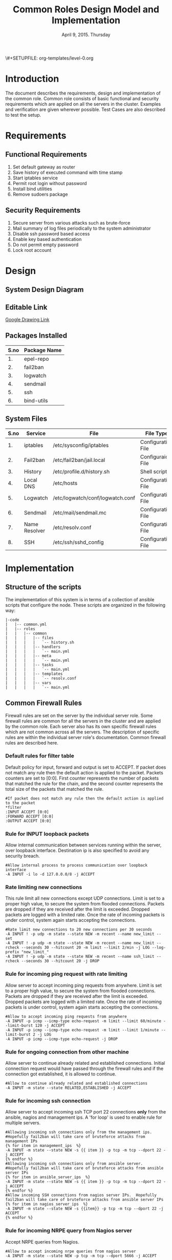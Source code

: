 #+Title: Common Roles Design Model and Implementation
#+Date: April 9, 2015. Thursday
#+PROPERTY: session *scratch*
#+PROPERTY: results output
#+PROPERTY: exports code
#+OPTIONS: ^:nil
\#+SETUPFILE: org-templates/level-0.org


* Introduction
The document describes the requirements, design and implementation of the common
role. Common role consists of basic functional and security requirements which
are applied on all the servers in the cluster. Examples and verification are
given wherever possible. Test Cases are also described to test the setup.

* Requirements
** Functional Requirements
1) Set default gateway as router
2) Save history of executed command with time stamp
3) Start iptables service
4) Permit root login without password
5) Install bind utilities
6) Remove sudoers package

** Security Requirements
1) Secure server from various attacks such as brute-force
2) Mail summary of log files periodically to the system administrator
3) Disable ssh password based access
4) Enable key based authentication
5) Do not permit empty password
6) Lock root account

* Design
** System Design Diagram
[[./diagrams/overall-model-aws-cluster.png]]

** Editable Link
[[https://docs.google.com/drawings/d/1-_1DAonwj9mfJYaXqHwZVHbzYEgDkzdTjOzDCBTpr-c/edit][Google Drawing Link]]

** Packages Installed
|------+--------------|
| S.no | Package Name |
|------+--------------|
|   1. | epel-repo    |
|------+--------------|
|   2. | fail2ban     |
|------+--------------|
|   3. | logwatch     |
|------+--------------|
|   4. | sendmail     |
|------+--------------|
|   5. | ssh          |
|------+--------------|
|   6. | bind-utils   |
|------+--------------|

** System Files
|------+---------------+----------------------------------+--------------------|
| S.no | Service       | File                             | File Type          |
|------+---------------+----------------------------------+--------------------|
|   1. | iptables      | /etc/sysconfig/iptables          | Configuration File |
|------+---------------+----------------------------------+--------------------|
|   2. | Fail2ban      | /etc/fail2ban/jail.local         | Configuraion File  |
|------+---------------+----------------------------------+--------------------|
|   3. | History       | /etc/profile.d/history.sh        | Shell script       |
|------+---------------+----------------------------------+--------------------|
|   4. | Local DNS     | /etc/hosts                       | Configuration File |
|------+---------------+----------------------------------+--------------------|
|   5. | Logwatch      | /etc/logwatch/conf/logwatch.conf | Configuration File |
|------+---------------+----------------------------------+--------------------|
|   6. | Sendmail      | /etc/mail/sendmail.mc            | Configuration File |
|------+---------------+----------------------------------+--------------------|
|   7. | Name Resolver | /etc/resolv.conf                 | Configuration File |
|------+---------------+----------------------------------+--------------------|
|   8. | SSH           | /etc/ssh/sshd_config             | Configuration File |
|------+---------------+----------------------------------+--------------------|

* Implementation
** Structure of the scripts
The implementation of this system is in terms of a collection of ansible scripts
that configure the node.  These scripts are organized in the following way:

#+BEGIN_EXAMPLE
|-code
|   |-- common.yml
|   |-- roles
|   |   |-- common
|   |   |   |-- files
|   |   |   |   `-- history.sh
|   |   |   |-- handlers
|   |   |   |   `-- main.yml
|   |   |   |-- meta
|   |   |   |   `-- main.yml
|   |   |   |-- tasks
|   |   |   |   `-- main.yml
|   |   |   |-- templates
|   |   |   |   `-- resolv.conf
|   |   |   |-- vars
|   |   |   |   `-- main.yml
#+END_EXAMPLE

** Common Firewall Rules
Firewall rules are set on the server by the individual server role. Some
firewall rules are common for all the servers in the cluster and are applied by
the common role. Each server also has its own specific firewall rules which are
not common across all the servers. The description of specific rules are within
the individual server role's documentation. Common firewall rules are described
here.

*** Default rules for filter table
Default policy for input, forward and output is set to ACCEPT. If packet does
not match any rule then the default action is applied to the packet. Packets
counters are set to [0:0]. First counter represents the number of packets that
matched the rule for the chain, and the second counter represents the total size
of the packets that matched the rule.
#+BEGIN_EXAMPLE
#If packet does not match any rule then the default action is applied to the packet
*filter
:INPUT ACCEPT [0:0]
:FORWARD ACCEPT [0:0]
:OUTPUT ACCEPT [0:0]
#+END_EXAMPLE 

*** Rule for INPUT loopback packets
Allow internal communication between services running within the server, over
loopback interface. Destination ip is also specified to avoid any security
breach.
#+BEGIN_EXAMPLE
#Allow internal process to process communication over loopback interface
-A INPUT -i lo -d 127.0.0.0/8 -j ACCEPT
#+END_EXAMPLE
 
*** Rate limiting new connections
This rule limit all new connections except UDP connections. Limit is set to a
proper high value, to secure the system from flooded connections. Packets are
dropped if they are received after the limit is exceeded. Dropped packets are
logged with a limited rate. Once the rate of incoming packets is under control,
system again starts accepting the connections.
#+BEGIN_EXAMPLE
#Rate limit new connections to 20 new connections per 30 seconds
-A INPUT ! -p udp -m state --state NEW -m recent --name new_limit --set
-A INPUT ! -p udp -m state --state NEW -m recent --name new_limit --rcheck --seconds 30 --hitcount 20 -m limit --limit 2/min -j LOG --log-prefix "new_limit_"
-A INPUT ! -p udp -m state --state NEW -m recent --name ssh_limit --rcheck --seconds 30 --hitcount 20 -j DROP
#+END_EXAMPLE

*** Rule for incoming ping request with rate limiting
Allow server to accept incoming ping requests from anywhere. Limit is set to a
proper high value, to secure the system from flooded connections. Packets are
dropped if they are received after the limit is exceeded. Dropped packets are
logged with a limited rate. Once the rate of incoming packets is under control,
system again starts accepting the connections.
#+BEGIN_EXAMPLE
#Allow to accept incoming ping requests from anywhere
-A INPUT -p icmp --icmp-type echo-request -m limit --limit 60/minute --limit-burst 120 -j ACCEPT
-A INPUT -p icmp --icmp-type echo-request -m limit --limit 1/minute --limit-burst 2 -j LOG 
-A INPUT -p icmp --icmp-type echo-request -j DROP
#+END_EXAMPLE

*** Rule for ongoing connection from other machine
Allow server to continue already related and established connections. Initial
connection request would have passed through the firewall rules and if the
connection got established, it is allowed to continue.
#+BEGIN_EXAMPLE
#Allow to continue already related and established connections
-A INPUT -m state --state RELATED,ESTABLISHED -j ACCEPT
#+END_EXAMPLE

*** Rule for incoming ssh connection
Allow server to accept incoming ssh TCP port 22 connections *only* from the
ansible, nagios and management ips. A 'for loop' is used to enable rule for
multiple servers.
#+BEGIN_EXAMPLE
#Allowing incoming ssh connections only from the management ips. 
#Hopefully fail2ban will take care of bruteforce attacks from management IPs
{% for item in management_ips  %}  
-A INPUT -m state --state NEW -s {{ item }} -p tcp -m tcp --dport 22 -j ACCEPT
{% endfor %}
#Allowing incoming ssh connections only from ansible server. 
#Hopefully fail2ban will take care of bruteforce attacks from ansible server IPs
{% for item in ansible_server_ips  %}
-A INPUT -m state --state NEW -s {{ item }} -p tcp -m tcp --dport 22 -j ACCEPT
{% endfor %}
#Allow incoming SSH connections from nagios server IPs.  Hopefully fail2ban will take care of bruteforce attacks from ansible server IPs
{% for item in nagios_server_ips  %}  
-A INPUT -m state --state NEW -s {{item}} -p tcp -m tcp --dport 22 -j ACCEPT
{% endfor %}
#+END_EXAMPLE

*** Rule for incoming NRPE query from Nagios server
Accept NRPE queries from Nagios.
#+BEGIN_EXAMPLE
#Allow to accept incoming nrpe queries from nagios server
-A INPUT -m state --state NEW -p tcp -m tcp --dport 5666 -j ACCEPT
#+END_EXAMPLE

*** Rule for all other incoming connections
Drop all the INPUT packets which does not match any of the defined
rules. Rejected packets are also logged with a limited rate.
#+BEGIN_EXAMPLE
#Log all other "blocked_input_" attempts with rate limiting
-A INPUT -m state --state NEW -m limit --limit 2/min -j LOG --log-prefix "blocked_input_"
#Drop all the INPUT packets which does not match any of the rules
-A INPUT -j DROP
#+END_EXAMPLE

*** Rule for FORWARD chain
If the server does not forwards any packet the Forwarding rule is set to reject
packets. Forwarding rule is set to ACCEPT only in the Router server.

#+BEGIN_EXAMPLE
#Do not allow any packet to be forwarded
-A FORWARD -j REJECT --reject-with icmp-host-prohibited
#+END_EXAMPLE

*** Rule for OUTPUT loopback packets
Allow internal communication between services running within the system, over
loopback interface. Source ip is also specified to avoid any security breach.
#+BEGIN_EXAMPLE
#Allow internal process to process communication over loopback interface
-A OUTPUT -s 127.0.0.0/8 -o lo -j ACCEPT
#+END_EXAMPLE

*** Rule for ongoing connection to other machine
Allow server to continue already related and established connections. Initial
connection request would have passed through the firewall rules and if the
connection got established, it is allowed to continue.
#+BEGIN_EXAMPLE
#Allow to continue already related and established connections
-A OUTPUT -m state --state RELATED,ESTABLISHED -j ACCEPT
#+END_EXAMPLE

*** Rule for outgoing dns request
Allow server to make dns queries.
#+BEGIN_EXAMPLE
#Allow to make dns queries
-A OUTPUT -p udp -m udp --dport 53 -j ACCEPT
#+END_EXAMPLE

*** Rule for sending log messages to rsyslog server
Allow server to send log messages to rsyslog server.
#+BEGIN_EXAMPLE
#Allow server to send log messages to rsyslog server
-A OUTPUT -p udp -m udp --dport 514 -j ACCEPT
#+END_EXAMPLE

*** Rule for sending mails by logwatch service
Allow logwatch service running inside the server to send mail alerts.
#+BEGIN_EXAMPLE
#Allow to send mails by logwatch service
-A OUTPUT -p tcp -m tcp --dport 25 -j ACCEPT
#+END_EXAMPLE

*** Rule for outgoing web request by yum
Allow yum service to update packages via http and https. 
#+BEGIN_EXAMPLE
#Allow yum to contact web servers for installing and updating packages
-A OUTPUT -p tcp -m tcp --dport 80 -j ACCEPT
-A OUTPUT -p tcp -m tcp --dport 443 -j ACCEPT
#+END_EXAMPLE

*** Rule for outgoing connection to OSSEC server
Allow server to send system's information to OSSEC server.
#+BEGIN_EXAMPLE
#Allow outgoing connections to OSSEC server
-A OUTPUT -p udp -m udp --dport 1514 -j ACCEPT
#+END_EXAMPLE
    
*** Rule for outgoing ping request
Allow server to send ping requests to anywhere.
#+BEGIN_EXAMPLE
#Allow to send ping requests to anywhere.
-A OUTPUT -p icmp --icmp-type echo-request -j ACCEPT
#+END_EXAMPLE

*** Rule for all other outgoing packets
Reject all the OUTPUT packets which does not match any of the defined rules with
a reply message =icmp-host-prohibited= to the host machine. Rejected packets are
also logged with a limited rate.
#+BEGIN_EXAMPLE
#Log all other "blocked_output_" attempts
-A OUTPUT -m state --state NEW -m limit --limit 2/min -j LOG --log-prefix "blocked_output_"
#Reject all the OUTPUT packets which does not match any of the rules
-A OUTPUT -j REJECT --reject-with icmp-host-prohibited
#+END_EXAMPLE

*** Enforce filter rules
#+BEGIN_EXAMPLE
COMMIT
#+END_EXAMPLE
** Configure Hostname
Hostname of the node is defined.
#+BEGIN_SRC yml :tangle roles/common/tasks/main.yml
---

#This will use the variables defined in the role sepcific yaml file, works only on CentOS
- name: Set the hostname of the target if host_name is defined
  lineinfile: dest=/etc/sysconfig/network regexp="HOSTNAME=" line="HOSTNAME={{host_name}}" state=present
  when: host_name is defined

- name: Set the hostname using hostname command
  hostname: name={{host_name}}
  when: host_name is defined
#+END_SRC

** Set Default Gateway
In the cluster only two nodes - Router and Ansible, are part of both public
and private network. Gateway of these two nodes are set by the dhcp server,
and these nodes have direct internet access.

All the other nodes in the cluster are only part of the private
network. These nodes do not have direct internet access. These Machines get
internet by forwarding packets to the Router node, then the Router does the
required packet management to get internet for these nodes. Router node
acts as a gateway for all the private servers.

To configure default gateway for private servers following actions are
performed:
1) Remove any default gateway if set already.
2) Set default gateway as Router.

#+BEGIN_SRC yml :tangle roles/common/tasks/main.yml
- name: setting the default gw, skips if router or ansible server
  shell: route del default; route add default gw {{router_internal_ip}}
  when: not ( i_ans is defined or i_router is defined )
  ignore_errors: yes
#+END_SRC

** Block Malicious Attacks
Brute-force attacks are blocked on all the servers in the cluster. For this
*Fail2ban* service is configured on the server. It bans an offensive host by
adding rule in firewall and also sends an email notification to the system
administrator.

To install and configure Fail2ban following actions are performed:
1) Download epel repo
2) Install epel repo
3) Install fail2ban
4) Start fail2ban service

#+BEGIN_SRC yml :tangle roles/common/tasks/main.yml
#Setup epel for downloading fail2ban
- name: Download epel RPM 
  get_url: url="{{ epel_download_url }}" dest="{{epel_download_path}}" timeout=5
  environment: proxy_env

- name: Install epel RPM
  yum: name="{{epel_download_path}}" state=present
  environment: proxy_env

#Install fail2ban and enable it on startup
- name: Install fail2ban
  yum: name=fail2ban state=present

- name: Start and enable fail2ban service
  service: name=fail2ban state=started enabled=yes
#+END_SRC

** Save History of Executed Commands
Commands executed on the servers are logged with the time stamp. These logged
commands can be referred by the system administrator to trouble shoot any issues
on the server.

To save history of commands a shell script is created and placed inside
=/etc/profile.d= directory. Scripts present inside the =/etc/profile.d=
directory gets executed at the start of every new session.

Following history parameters are set:

 - HISTTIMEFORMAT :: sets the time format of time stamp
 - HISTSIZE       :: sets the number of lines or commands that are stored in
                     memory in a history list while bash session is ongoing
 - HISTFILESIZE   :: sets the number of lines or commands that are allowed in
                     the history file at startup time of a session, and are
                     stored in the history file at the end of bash session for
                     use in future sessions.

#+BEGIN_SRC shell :tangle roles/common/files/history.sh
#!/bin/bash

HISTTIMEFORMAT="%y %m %d %T"
HISTSIZE=100000
HISTFILESIZE=100000
export HISTTIMEFORMAT HISTSIZE HISTFILESIZE
#+END_SRC 

#+BEGIN_SRC yml :tangle roles/common/tasks/main.yml
- name: For below task to run it requires libselinux-python to be installed
  yum: name=libselinux-python state=present
#Configure history
- name: Configure history for all users with date/time and 100,000 lines of history
  copy: src=history.sh dest=/etc/profile.d/history.sh mode=755 owner=root group=root
#+END_SRC 

** Start iptables service
While setting up the cluster, iptables service is restarted on all the servers,
to make sure the service is running inside each server. If anyone has inserted a
temporary rule/ad hoc rule which was not saved in the file restarting iptables
will take care of removing this inserted rule.

#+BEGIN_SRC yml :tangle roles/common/tasks/main.yml
#Restart iptables
- name: Restart iptables service 
#checking whether iptables is running is pointless
#restart would fail if there is no /etc/sysconfig/iptables file
  service: name=iptables state=restarted
  ignore_errors: yes
#+END_SRC

** Setup /etc/hosts file
Sendmail tries to lookup hostname and IP mapping through =/etc/hosts=. Sendmail
assumes the first line in =/etc/hosts= is the nodes own FQDN to IP mapping
without this sendmail takes about 30 seconds to timeout for host resolution. To
take care of this assumption of sendmail =/etc/hosts= file is configured.

Following variables are set by the ansible tool as it runs on the client
node. For each server in the cluster value of these variables will be
different and set according to the server role.

|-------+------------------------------+-------------------------------+--------------------------|
| S.no. | Variable Name                | Description                   | Example                  |
|-------+------------------------------+-------------------------------+--------------------------|
|    1. | ansible_default_ipv4.address | defines the system ip address | 10.1.100.8               |
|-------+------------------------------+-------------------------------+--------------------------|
|    2. | ansible_fqdn                 | define the system fqdn        | ossec.virtual-labs.ac.in |
|-------+------------------------------+-------------------------------+--------------------------|
|    3. | ansible_hostname             | defines the system hostnames  | ossec                    |
|-------+------------------------------+-------------------------------+--------------------------|

#+BEGIN_SRC yml :tangle roles/common/tasks/main.yml
#Setup /etc/hosts
- name: Configure hostname and fqdn to resolve to local IP on first line of /etc/hosts
#Necessary for containers so that they can send emails without 30 second delay
  lineinfile: dest=/etc/hosts regexp="{{ansible_default_ipv4.address}} {{ansible_fqdn}} {{ansible_hostname}}" insertbefore="BOF" line="{{ansible_default_ipv4.address}} {{ansible_fqdn}} {{ansible_hostname}}"
#+END_SRC

** Summary of Log files
Servers and applications generally create "log files" to keep track of
activities taking place at any given time. These log files are used for analysis
of the system. 

To generate a unified report of all log files and send to system administrator
*Logwatch* service is configured on all the servers in the cluster.

To configure logwatch following actions are performed:
1) Install "logwatch" tool
2) Set detail of log level to "medium"

#+BEGIN_SRC yml :tangle roles/common/tasks/main.yml
#Logwatch configuration
- name: Install logwatch
  yum: name=logwatch state=installed
  environment: proxy_env

- name: Configure detailed logging via logwatch
  lineinfile: line="Detail = High" dest=/etc/logwatch/conf/logwatch.conf regexp="^Detail ="  
#+END_SRC

** Configure mail service
Sendmail service is configured on all servers in the cluster. Services such as
"logwatch" uses "sendmail" service to send mail alerts to the system
administrator.

To configure sendmail following actions are performed:
1) Install sendmail
2) Ensure postfix is stopped and disabled
3) Set smtp smart host
4) Start sendmail service

#+BEGIN_SRC yml :tangle roles/common/tasks/main.yml
#SMTP configuration
- name: Install sendmail SMTP server for outgoing email
  yum: name=sendmail state=installed
  environment: proxy_env

- name: Ensure that postfix is stopped and disabled
  service: name=postfix enabled=no state=stopped
#if postfix is not present ignore error
  ignore_errors: yes

- name: Configure SMART_HOST if necessary
  lineinfile: line="define(`SMART_HOST', `{{smtp_smart_host}}')dnl" regexp="SMART_HOST" dest="/etc/mail/sendmail.mc"
  when: smtp_smart_host != "none"
  notify:
    - restart sendmail

- name: Ensure that sendmail is running and enabled
  service: name=sendmail enabled=yes state=started
#+END_SRC

** Set Name Resolver
Nameservers are set on all the servers in the cluster. An example of
configuration file - =/etc/resolv.conf= is shown and described below:

#+BEGIN_EXAMPLE
search localdomain.com
nameserver 10.4.12.230
#+END_EXAMPLE

- search :: This field allows users to type simple names instead of complete
            'fqdn' to reach local resources. If something comes to resolver that
            has no dots '.' in it, the resolver will try adding
            =localdomain.com= in it.
- nameserver :: This field specifies the ip address of the dns servers.

Configuration file is copied to the server from the configuration server.

#+BEGIN_SRC conf :tangle roles/common/templates/resolv.conf
{% if private_dns_zone != "none" %}
search {{private_dns_zone}}
{% endif %}
{% for private_dns in private_dns_ips %}
nameserver {{private_dns}}
{% endfor %}
#+END_SRC

#+BEGIN_SRC yml :tangle roles/common/tasks/main.yml
#Configure private DNS if values are set 
- name: Configure node to use private DNS (peerDNS)
  template: src=resolv.conf dest=/etc/resolv.conf owner=root group=root mode=644
  when: private_dns_ips != "none" 
#+END_SRC

** SSH Hardening
All the servers in the cluster are made secure by hardening *ssh* service. SSH
configuration file =/etc/ssh/sshd_config= is customized as per the requirement.

*** Permit Root Login without password
Only system administrators with ssh private key can login as Root.

#+BEGIN_SRC yml :tangle roles/common/tasks/main.yml
- name: Permit root login without-pasword(key based)
  lineinfile: dest=/etc/ssh/sshd_config regexp='PermitRootLogin ' line='PermitRootLogin without-password' state=present
#+END_SRC

*** Disable Password based access
Password based access is disabled.

#+BEGIN_SRC yml :tangle roles/common/tasks/main.yml
- name: Disable Password authentication
  lineinfile: dest=/etc/ssh/sshd_config regexp='PasswordAuthentication ' line='PasswordAuthentication no'
#+END_SRC

*** Enable Key based authentication
Only key based access is enabled.

#+BEGIN_SRC yml :tangle roles/common/tasks/main.yml
- name: Enable Public key authentication
  lineinfile: dest=/etc/ssh/sshd_config regexp='PubkeyAuthentication ' line='PubkeyAuthentication yes'
#+END_SRC

*** Do not permit empty passwords
Users are not allowed to set empty-password.

#+BEGIN_SRC yml :tangle roles/common/tasks/main.yml
- name: Do not permit empty password, also ensure proper owner, group and permissions
  lineinfile: dest=/etc/ssh/sshd_config regexp='PermitEmptyPasswords ' line='PermitEmptyPasswords no' mode=0600 owner=root group=root

#Call handler to restart sshd
  notify:
      - restart sshd
#+END_SRC

** Install Bind Utilities
Bind utilities are installed on all the servers in the cluster. This package
includes the programs such as *nslookup*, *dig* and *host*. These utilities are
used by system administrators to trouble shoot the network related issues.

#+BEGIN_SRC yml :tangle roles/common/tasks/main.yml
- name: install bind-utils
  yum: name=bind-utils state=present
  environment:
   proxy_env
#+END_SRC

** Disable Root Login
Root login is disabled on all the servers in the cluster. Password for the root
account is set to a value which matches no possible encrypted value, therefore
nobody can login as root with password. Only system administrators with ssh
private keys can login to root account.

*** Lock root login
#+BEGIN_EXAMPLE
passwd -l root
#+END_EXAMPLE

Alternatively, edit =/etc/shadow= and replace the root's encrypted password with
'!'.

#+BEGIN_EXAMPLE
root:!:12345::::::
#+END_EXAMPLE

#+BEGIN_SRC yml :tangle roles/common/tasks/main.yml
- name: lock root account
  shell: passwd -l root
#+END_SRC

*** Enable root login
#+BEGIN_EXAMPLE
sudo passwd root
#+END_EXAMPLE

*** Unlock root account 
#+BEGIN_EXAMPLE
sudo passwd -u root
#+END_EXAMPLE

** Remove sudoers package
We can do two things regarding sudoers. The current scripts perhaps does remove
it, but we can always rewrite them.

*** Why Remove ?
Sudoers package is removed from all the servers in the cluster. There are no
user account created on the server. Only the system administrator login as root
user. There is no need of maintaining sudoers file. Removing this package causes
no harm to the system.

*** Ensure that validity of sudoers file
Ensure that =/etc/sudoers= file is same as it is during installation and no one
has added new users or groups to sudoers, as backdoors to gain root access.

#+BEGIN_SRC yml :tangle roles/common/tasks/main.yml
- name: remove sudo
  yum: name=sudo state=absent
#+END_SRC

** Set the implementation/model release
Release number is set in all the nodes in the cluster. Release number describes
the version of the configuration applied on the node.
#+BEGIN_SRC yml :tangle roles/common/tasks/main.yml
- name: setting the implementation/model release
  lineinfile: dest=/etc/motd regexp="^Release" line="Release number {{ release_no }}" state=present create=yes
#+END_SRC
** Common Variables
Variables which are common across all the ansible roles are defined in
=common_vars= file. The file is included as a dependency for this role.

#+BEGIN_SRC yml :tangle roles/common/meta/main.yml
---
dependencies:
  - role: common_vars
#+END_SRC

** Restart services
When any changes are made in the configuration file of any service, the service
needs to be restarted. For example, if modifications are made in
=/etc/ssh/sshd_config= file to customize ssh service, then the ssh service needs
to be restarted to enforce the modified properties of the system.

#+BEGIN_SRC yml :tangle roles/common/handlers/main.yml
---
- name: restart sendmail
  service: name=sendmail state=restarted

- name: restart sshd
  service: name=sshd state=restarted
#+END_SRC
    
* Test Cases
** Test Case-1: Check Bind utilities are installed
*** Objective
To check bind-utilities are installed on the system.
*** Apparatus
1) An instance of common role - a common server

*** Experiment
**** Execute nslookup command
#+BEGIN_EXAMPLE
nslookup localhost
#+END_EXAMPLE

**** Execute host command.
#+BEGIN_EXAMPLE
host localhost
#+END_EXAMPLE

**** Execute dig command.
#+BEGIN_EXAMPLE
dig localhost
#+END_EXAMPLE

*** Result
**** Sample output of step-1 of experiment.
#+BEGIN_EXAMPLE
Server:		10.100.1.5
Address:	10.100.1.5#53

Name:	localhost
Address: 127.0.0.1
#+END_EXAMPLE

**** Sample output of step-2 of experiment.
#+BEGIN_EXAMPLE
localhost has address 127.0.0.1
localhost has IPv6 address ::1
#+END_EXAMPLE

**** Sample output of step-3 of experiment.
#+BEGIN_EXAMPLE

; <<>> DiG 9.8.2rc1-RedHat-9.8.2-0.30.rc1.el6_6.2 <<>> localhost
;; global options: +cmd
;; Got answer:
;; ->>HEADER<<- opcode: QUERY, status: NOERROR, id: 13553
;; flags: qr aa rd ra; QUERY: 1, ANSWER: 1, AUTHORITY: 1, ADDITIONAL: 1

;; QUESTION SECTION:
;localhost.			IN	A

;; ANSWER SECTION:
localhost.		86400	IN	A	127.0.0.1

;; AUTHORITY SECTION:
localhost.		86400	IN	NS	localhost.

;; ADDITIONAL SECTION:
localhost.		86400	IN	AAAA	::1

;; Query time: 0 msec
;; SERVER: 10.100.1.5#53(10.100.1.5)
;; WHEN: Mon Apr 13 05:45:12 2015
;; MSG SIZE  rcvd: 85

#+END_EXAMPLE

*** Observation
*dig*, *nslookup* and *host* commands are executed on the server, and proper
output is displayed.

*** Conclusion
Bind-utilities are installed on all the servers in the cluster.

** Test Case-2: SSH access
*** Objective
Test ssh access is allowed only from ansible, nagios and management ips.

*** Apparatus
1) Configuration server
2) A management server
3) A nagios server
4) An instance of common role - a common server
5) Any other node

*** Experiment
Servers in which common firewall rules are applied accept ssh connection on TCP
port 22 only from ansible, nagios and management ips.

**** SSH from configuration server to a common server
#+BEGIN_EXAMPLE
ssh root@<common-server-ip>
#+END_EXAMPLE

**** SSH from management server to a common server
#+BEGIN_EXAMPLE
ssh root@<common-server-ip>
#+END_EXAMPLE

**** SSH from nagios server to a common server
#+BEGIN_EXAMPLE
ssh root@<common-server-ip>
#+END_EXAMPLE

**** SSH from any other machine to a common server
#+BEGIN_EXAMPLE
ssh root@<common-server-ip>
#+END_EXAMPLE
*** Result
**** Output of step-1 of experiment
#+BEGIN_EXAMPLE
Last login: Thu Apr  2 ... other details.....
root@common-server:~#
#+END_EXAMPLE
**** Output of step-2 of experiment
#+BEGIN_EXAMPLE
Last login: Thu Apr  2 ... other details.....
root@common-server:~#
#+END_EXAMPLE

**** Output of step-3 of experiment
#+BEGIN_EXAMPLE
Last login: Thu Apr  2 ... other details.....
root@common-server:~#
#+END_EXAMPLE

**** Output of step-4 of experiment
#+BEGIN_EXAMPLE
Permission Denied ....
#+END_EXAMPLE

*** Observation
A common server accepts incoming ssh connections from configuration, nagios and
management server.

*** Conclusion
Firewall rules are set properly to allow ssh connection only from ansible,
nagios and management server.

** Test Case-3: Root account is locked
*** Objective
Test root account is locked in a common server.
*** Apparatus
1) Configuration server
2) An instance of common role - a common server

*** Experiment
Execute following command on the server.
#+BEGIN_EXAMPLE
sudo passwd -S root
#+END_EXAMPLE

*** Result
Output of step-1 signifies the root account is locked.
#+BEGIN_EXAMPLE
root LK 2012-10-07 0 99999 7 -1 (Password locked.)
#+END_EXAMPLE

*** Observation
Root account is disabled.

*** Conclusion
Users can not login to the server as 'root' username with password.

** Test Case-4: Check default gateway is set
*** Objective
To check the default gateway of all the private servers are set as router.
*** Apparatus
1) An instance of common role - a common server

*** Experiment
Check routing table.
#+BEGIN_EXAMPLE
route -n
#+END_EXAMPLE

*** Result
Sample output of step-1 of experiment is shown below. Last entry in the routing
table, shows that the gateway for all the traffic is set to =10.100.1.1= which
is router's internal ip.

#+BEGIN_EXAMPLE
Kernel IP routing table
Destination     Gateway         Genmask         Flags Metric Ref    Use Iface
10.100.0.0      0.0.0.0         255.255.252.0   U     0      0        0 eth0
169.254.0.0     0.0.0.0         255.255.0.0     U     1003   0        0 eth0
0.0.0.0         10.100.1.1      0.0.0.0         UG    0      0        0 eth0
#+END_EXAMPLE

*** Observation
Gateway for all the private servers in the cluster is set to the router.

*** Conclusion
Gateway for all the private servers in the cluster is set to the router.

** Test Case-5: Check blocking of malicious attacks
*** Objective
To check fail2ban service bans offensive users when malicious attacks are done.
*** Apparatus
1) An instance of common role - a common server
2) Any other server in the same network

*** Experiment

**** Check fail2ban service is running
#+BEGIN_EXAMPLE
service fail2ban status
#+END_EXAMPLE

**** SSH to the server 
SSH to the server from any other node by intentionally giving wrong
passwords. Do this atleast three times. Then on the server execute the following
command to check if fail2ban filter for ssh detects failed login attempts.
#+BEGIN_EXAMPLE
fail2ban-regex /var/log/secure /etc/fail2ban/filter.d/sshd.conf <username|ipaddress>
#+END_EXAMPLE 

**** Check firewall rule
Check if there is any firewall rule for fail2ban-ssh is added to block the
machine's ip from where multiple failed login attempts are made.
#+BEGIN_EXAMPLE
iptables --list
#+END_EXAMPLE

*** Result
**** Output of step-1 of experiment.
#+BEGIN_EXAMPLE
fail2ban-server (pid  1010) is running...
Status
|- Number of jail:	1
`- Jail list:		ssh-iptables
#+END_EXAMPLE

**** Output of step-2 of experiment
It shows that there are failed login attempts were made to the ossec-server from
"10.100.1.2" ipaddress.
#+BEGIN_EXAMPLE
Running tests
=============

Use ignoreregex line : 10.100.1.2
Use   failregex file : /etc/fail2ban/filter.d/sshd.conf
Use         log file : /var/log/secure


Results
=======

Failregex: 0 total

Ignoreregex: 7 total
|-  #) [# of hits] regular expression
|   1) [7] 10.100.1.2
`-

Date template hits:
|- [# of hits] date format
|  [166] MONTH Day Hour:Minute:Second
`-

Lines: 166 lines, 7 ignored, 0 matched, 159 missed
|- Ignored line(s):
|  Apr 13 05:53:10 ossec-server sshd[10473]: Invalid user test from 10.100.1.2
|  Apr 13 05:53:12 ossec-server sshd[10473]: pam_unix(sshd:auth): authentication failure; logname= uid=0 euid=0 tty=ssh ruser= rhost=10.100.1.2
|  Apr 13 05:53:14 ossec-server sshd[10473]: Failed password for invalid user test from 10.100.1.2 port 38428 ssh2
|  Apr 13 05:53:14 ossec-server sshd[10473]: Failed password for invalid user test from 10.100.1.2 port 38428 ssh2
|  Apr 13 05:53:15 ossec-server sshd[10473]: Failed password for invalid user test from 10.100.1.2 port 38428 ssh2
|  Apr 13 05:53:15 ossec-server sshd[10474]: Connection closed by 10.100.1.2
|  Apr 13 05:53:16 ossec-server sshd[10475]: Invalid user test from 10.100.1.2
`-
Missed line(s): too many to print.  Use --print-all-missed to print all 159 lines
#+END_EXAMPLE

**** Output of step-3 of experiment
Output shows that fail2ban-ssh chain is now defined on the server, to reject all the
incoming ssh connections from the malicious ipaddress.
#+BEGIN_EXAMPLE
Chain fail2ban-SSH (1 references)
target     prot opt source               destination         
REJECT     all  --  10.100.1.2           anywhere            reject-with icmp-port-unreachable 
RETURN     all  --  anywhere             anywhere            
#+END_EXAMPLE

*** Observation
*Fail2ban* service detects malicious attacks.

*** Conclusion
*Fail2ban* service detects malicious attacks.

** Test Case-6: Check Command History is getting saved
*** Objective
To check whether the commands executed on the server are getting logged with
proper time stamp.
*** Apparatus
1) An instance of common role - a common server

*** Experiment
**** Execute following example sequence of commands on the server
#+BEGIN_EXAMPLE
[root@common-server ~]$ ls
/root
[root@common-server ~]$ pwd
[root@common-server ~]$ echo $PATH
/usr/local/sbin:/usr/local/bin:/sbin:/bin:/usr/sbin:/usr/bin:/root/bin
[root@common-server ~]$ ssh root@router.vlabs.ac.in
ssh: connect to host router.vlabs.ac.in port 22: Connection refused
#+END_EXAMPLE
Now execute history commands to see whether the commands are getting saved with
proper time stamp.
#+BEGIN_EXAMPLE
[root@common-server ~]$ history
#+END_EXAMPLE

*** Result
Output of step-1 of experiment.
#+BEGIN_EXAMPLE
   21  15 04 13 10:27:45ls
   22  15 04 13 10:27:46pwd
   23  15 04 13 10:27:54echo $PATH
   24  15 04 13 10:28:17ssh root@router.vlabs.ac.in
   25  15 04 13 10:28:22history
#+END_EXAMPLE
*** Observation
History of commands are getting saved with proper time stamp.

*** Conclusion
History of commands are getting saved with proper time stamp.

** Test Case-7: Check IPtables service is running
*** Objective
To test whether the iptables service is running on the server. 

*** Apparatus
1) An instance of common role - a common server

*** Experiment
Execute following command to list out present firewall rules on the server.
#+BEGIN_EXAMPLE
iptables --list
#+END_EXAMPLE
Sample output
#+BEGIN_EXAMPLE

#+END_EXAMPLE
*** Result
*** Observation
*** Conclusion
Iptables service is running

** Test Case-8: Check Sendmail is sending mail
*** Objective
Test sendmail service is able to send mails to the system administrator. The
sendmail service is used by various other services such as logwatch and fail2ban.
*** Apparatus
1) An instance of common role - a common server

*** Experiment
**** Send mail to an email-id using following command
#+BEGIN_EXAMPLE
mail <email-address>
Subject: test
Test
EOT
#+END_EXAMPLE

**** Check the mail client if any mail is received from the server.
*** Result
Sample mail of step-2 of experiment may look like as follows:
#+BEGIN_EXAMPLE
from:	root <root@common-server.virtual-labs.ac.in>
to:	sysadmin@vlabs.ac.in
date:	Mon, Apr 13, 2015 at 3:03 PM
subject:	test

test
#+END_EXAMPLE

*** Observation
An email is received from the server via sendmail service.

*** Conclusion
Sendmail is configured properly and is able to send mail.

** Test Case-9: Check nameservers are set
*** Objective
To check nameserver is set on the server for name resolution.

*** Apparatus
1) An instance of common role - a common server

*** Experiment
**** Check content of =/etc/resolv.conf= file.
#+BEGIN_EXAMPLE
cat /etc/resolv.conf
#+END_EXAMPLE

**** Do a dig query for google.com, using nameserver mentioned in =/etc/resolv.conf= file.
#+BEGIN_EXAMPLE
dig google.com @<nameserver-ip>
#+END_EXAMPLE

*** Result
**** Sample output of step-1 of experiment.
#+BEGIN_EXAMPLE
search base1.virtual-labs.ac.in base1.vlabs.ac.in
nameserver 10.100.1.5
#+END_EXAMPLE

**** Sample output of step-2 of experiment.
#+BEGIN_EXAMPLE
; <<>> DiG 9.8.2rc1-RedHat-9.8.2-0.30.rc1.el6_6.2 <<>> google.com @10.100.1.5
;; global options: +cmd
;; Got answer:
;; ->>HEADER<<- opcode: QUERY, status: NOERROR, id: 1314
;; flags: qr rd ra; QUERY: 1, ANSWER: 11, AUTHORITY: 4, ADDITIONAL: 4

;; QUESTION SECTION:
;google.com.			IN	A

;; ANSWER SECTION:
google.com.		300	IN	A	173.194.36.105
google.com.		300	IN	A	173.194.36.100
google.com.		300	IN	A	173.194.36.102
google.com.		300	IN	A	173.194.36.103
google.com.		300	IN	A	173.194.36.99
google.com.		300	IN	A	173.194.36.110
google.com.		300	IN	A	173.194.36.96
google.com.		300	IN	A	173.194.36.101
google.com.		300	IN	A	173.194.36.104
google.com.		300	IN	A	173.194.36.97
google.com.		300	IN	A	173.194.36.98

;; AUTHORITY SECTION:
google.com.		172800	IN	NS	ns2.google.com.
google.com.		172800	IN	NS	ns3.google.com.
google.com.		172800	IN	NS	ns1.google.com.
google.com.		172800	IN	NS	ns4.google.com.

;; ADDITIONAL SECTION:
ns2.google.com.		172800	IN	A	216.239.34.10
ns1.google.com.		172800	IN	A	216.239.32.10
ns3.google.com.		172800	IN	A	216.239.36.10
ns4.google.com.		172800	IN	A	216.239.38.10

;; Query time: 287 msec
;; SERVER: 10.100.1.5#53(10.100.1.5)
;; WHEN: Mon Apr 13 06:08:15 2015
;; MSG SIZE  rcvd: 340
#+END_EXAMPLE

*** Observation
Server is able to resolve the names using the given nameservers.

*** Conclusion
Nameservers are properly set on all the servers in the cluster.
** Test Case-10: Check empty passwords are not permitted
*** Objective
Test that the users can not login to the server with empty password.

*** Apparatus
1) An instance of common role - a common server

*** Experiment
Login to the server with following command
#+BEGIN_EXAMPLE
ssh root@<common-server-ip>
#+END_EXAMPLE
*** Result
Output of step-1 of experiment is shown below.
#+BEGIN_EXAMPLE
Permission denied (publickey,gssapi-keyex,gssapi-with-mic,password).
#+END_EXAMPLE

*** Observation
When a user tries to login to the server with empty password and without ssh
keys, the server denies the access.

*** Conclusion
Users are not allowed access to the server with empty. Only administrators with
private ssh keys can login to the server.

** Test Case-11: Password based access is disabled
*** Objective
To test that the password access is disabled on all the servers in the cluster.

*** Apparatus
1) An instance of common role - a common server
2) Any other machine

*** Experiment
Login to the common server from any other machine using following command:
#+BEGIN_EXAMPLE
ssh <username>@<common-server-ip>
#+END_EXAMPLE

*** Result
Sample output of step-1 of experiment is shown below.
#+BEGIN_EXAMPLE
Permission denied (publickey,gssapi-keyex,gssapi-with-mic).
#+END_EXAMPLE

*** Observation
When a user tries to login to the server with password and without ssh keys, the
server denies the access.

*** Conclusion
Users are not allowed password based access. Only administrators with private
ssh keys can login to the server.

** Test Case-12: Test sudoers package is removed
*** Objective
To test the sudoers package is removed from the server.
*** Apparatus
1) An instance of common role - a common server

*** Experiment
Execute a command with sudo, for example
#+BEGIN_EXAMPLE
sudo su -
sudo ls
#+END_EXAMPLE

*** Result
Sample output of step-1 of experiment.
#+BEGIN_EXAMPLE
-bash: sudo: command not found
#+END_EXAMPLE
*** Observation
If sudoers package is removed from the server, users can not execute command
with sudo privileges.
*** Conclusion
Sudoers package is removed from all the servers in the cluster.



